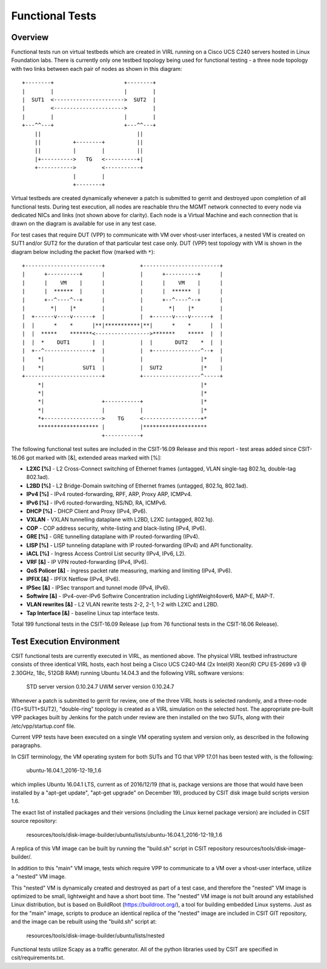 Functional Tests
================

Overview
--------

Functional tests run on virtual testbeds which are created in VIRL running on a
Cisco UCS C240 servers hosted in Linux Foundation labs. There is currently only
one testbed topology being used for functional testing - a three node topology
with two links between each pair of nodes as shown in this diagram::

    +--------+                      +--------+
    |        |                      |        |
    |  SUT1  <---------------------->  SUT2  |
    |        <---------------------->        |
    |        |                      |        |
    +---^^---+                      +---^^---+
        ||                              ||
        ||          +--------+          ||
        ||          |        |          ||
        |+---------->   TG   <----------+|
        +----------->        <-----------+
                    |        |
                    +--------+

Virtual testbeds are created dynamically whenever a patch is submitted to gerrit
and destroyed upon completion of all functional tests. During test execution,
all nodes are reachable thru the MGMT network connected to every node via
dedicated NICs and links (not shown above for clarity). Each node is a Virtual
Machine and each connection that is drawn on the diagram is available for use in
any test case.

For test cases that require DUT (VPP) to communicate with VM over vhost-user
interfaces, a nested VM is created on SUT1 and/or SUT2 for the duration of that
particular test case only. DUT (VPP) test topology with VM is shown in the
diagram below including the packet flow (marked with ``*``)::

    +------------------------+           +------------------------+
    |      +----------+      |           |      +----------+      |
    |      |    VM    |      |           |      |    VM    |      |
    |      |  ******  |      |           |      |  ******  |      |
    |      +--^----^--+      |           |      +--^----^--+      |
    |        *|    |*        |           |        *|    |*        |
    |  +------v----v------+  |           |  +------v----v------+  |
    |  |      *    *      |**|***********|**|      *    *      |  |
    |  |  *****    *******<----------------->*******    *****  |  |
    |  |  *    DUT1       |  |           |  |       DUT2    *  |  |
    |  +--^---------------+  |           |  +---------------^--+  |
    |    *|                  |           |                  |*    |
    |    *|            SUT1  |           |  SUT2            |*    |
    +------------------------+           +------------------^-----+
         *|                                                 |*
         *|                                                 |*
         *|                  +-----------+                  |*
         *|                  |           |                  |*
         *+------------------>    TG     <------------------+*
         ******************* |           |********************
                             +-----------+

The following functional test suites are included in the CSIT-16.09 Release and
this report - test areas added since CSIT-16.06 got marked with [&], extended
areas marked with [%]:

* **L2XC [%]** - L2 Cross-Connect switching of Ethernet frames (untagged, VLAN
  single-tag 802.1q, double-tag 802.1ad).
* **L2BD [%]** - L2 Bridge-Domain switching of Ethernet frames (untagged,
  802.1q, 802.1ad).
* **IPv4 [%]** - IPv4 routed-forwarding, RPF, ARP, Proxy ARP, ICMPv4.
* **IPv6 [%]** - IPv6 routed-forwarding, NS/ND, RA, ICMPv6.
* **DHCP [%]** - DHCP Client and Proxy (IPv4, IPv6).
* **VXLAN** - VXLAN tunnelling dataplane with L2BD, L2XC (untagged, 802.1q).
* **COP** - COP address security, white-listing and black-listing (IPv4, IPv6).
* **GRE [%]** - GRE tunnelling dataplane with IP routed-forwarding (IPv4).
* **LISP [%]** - LISP tunneling dataplane with IP routed-forwarding (IPv4) and
  API functionality.
* **iACL [%]** - Ingress Access Control List security (IPv4, IPv6, L2).
* **VRF [&]** - IP VPN routed-forwarding (IPv4, IPv6).
* **QoS Policer [&]** - ingress packet rate measuring, marking and limiting
  (IPv4, IPv6).
* **IPFIX [&]** - IPFIX Netflow (IPv4, IPv6).
* **IPSec [&]** - IPSec transport and tunnel mode (IPv4, IPv6).
* **Softwire [&]** - IPv4-over-IPv6 Softwire Concentration including
  LightWeight4over6, MAP-E, MAP-T.
* **VLAN rewrites [&]** - L2 VLAN rewrite tests 2-2, 2-1, 1-2 with L2XC and L2BD.
* **Tap Interface [&]** - baseline Linux tap interface tests.

Total 199 functional tests in the CSIT-16.09 Release (up from 76 functional
tests in the CSIT-16.06 Release).


Test Execution Environment
--------------------------

CSIT functional tests are currently executed in VIRL, as mentioned above. The
physical VIRL testbed infrastructure consists of three identical VIRL hosts,
each host being a Cisco UCS C240-M4 (2x Intel(R) Xeon(R) CPU E5-2699 v3 @
2.30GHz, 18c, 512GB RAM) running Ubuntu 14.04.3 and the following VIRL software
versions:

  STD server version 0.10.24.7
  UWM server version 0.10.24.7

Whenever a patch is submitted to gerrit for review, one of the three VIRL hosts
is selected randomly, and a three-node (TG+SUT1+SUT2), "double-ring" topology is
created as a VIRL simulation on the selected host. The appropriate pre-built VPP
packages built by Jenkins for the patch under review are then installed on the
two SUTs, along with their /etc/vpp/startup.conf file.

Current VPP tests have been executed on a single VM operating system and
version only, as described in the following paragraphs.

In CSIT terminology, the VM operating system for both SUTs and TG that VPP 17.01
has been tested with, is the following:

  ubuntu-16.04.1_2016-12-19_1.6

which implies Ubuntu 16.04.1 LTS, current as of 2016/12/19 (that is, package
versions are those that would have been installed by a "apt-get update",
"apt-get upgrade" on December 19), produced by CSIT disk image build scripts version
1.6.

The exact list of installed packages and their versions (including the Linux
kernel package version) are included in CSIT source repository:

  resources/tools/disk-image-builder/ubuntu/lists/ubuntu-16.04.1_2016-12-19_1.6

A replica of this VM image can be built by running the "build.sh" script in CSIT
repository resources/tools/disk-image-builder/.

In addition to this "main" VM image, tests which require VPP to communicate to a
VM over a vhost-user interface, utilize a "nested" VM image.

This "nested" VM is dynamically created and destroyed as part of a test case,
and therefore the "nested" VM image is optimized to be small, lightweight and
have a short boot time. The "nested" VM image is not built around any
established Linux distribution, but is based on BuildRoot
(https://buildroot.org/), a tool for building embedded Linux systems. Just as
for the "main" image, scripts to produce an identical replica of the "nested"
image are included in CSIT GIT repository, and the image can be rebuilt using
the "build.sh" script at:

   resources/tools/disk-image-builder/ubuntu/lists/nested

Functional tests utilize Scapy as a traffic generator.  All of the python
libraries used by CSIT are specified in csit/requirements.txt.
